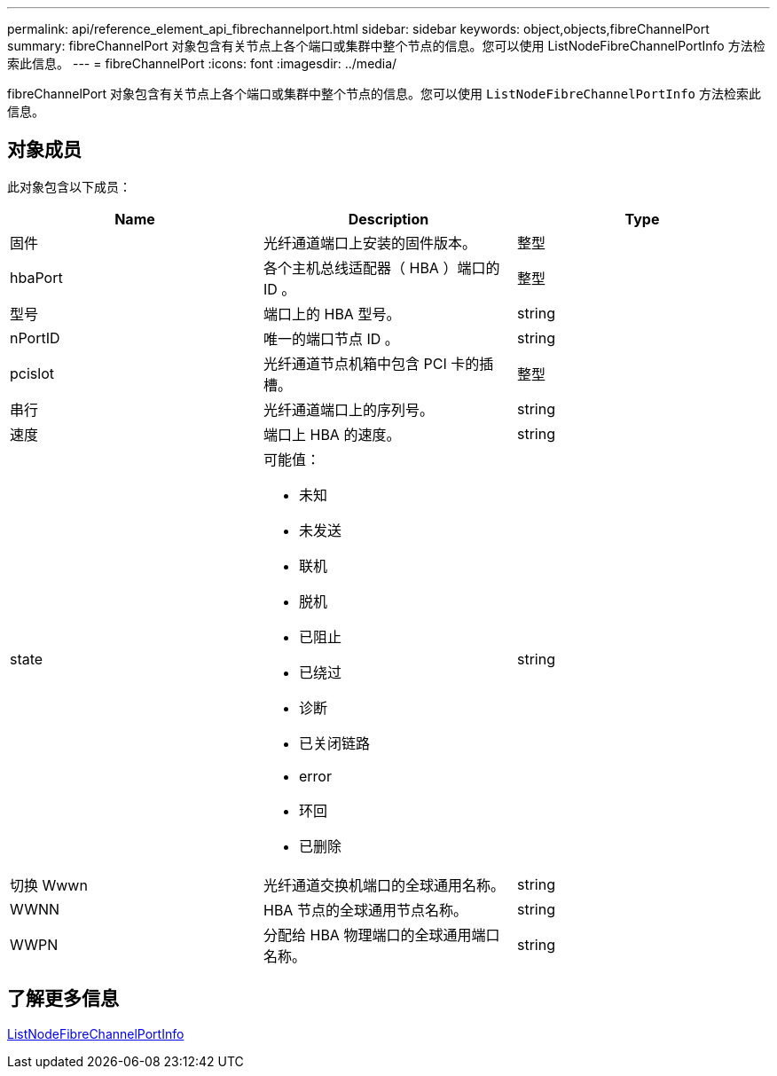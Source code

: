 ---
permalink: api/reference_element_api_fibrechannelport.html 
sidebar: sidebar 
keywords: object,objects,fibreChannelPort 
summary: fibreChannelPort 对象包含有关节点上各个端口或集群中整个节点的信息。您可以使用 ListNodeFibreChannelPortInfo 方法检索此信息。 
---
= fibreChannelPort
:icons: font
:imagesdir: ../media/


[role="lead"]
fibreChannelPort 对象包含有关节点上各个端口或集群中整个节点的信息。您可以使用 `ListNodeFibreChannelPortInfo` 方法检索此信息。



== 对象成员

此对象包含以下成员：

|===
| Name | Description | Type 


 a| 
固件
 a| 
光纤通道端口上安装的固件版本。
 a| 
整型



 a| 
hbaPort
 a| 
各个主机总线适配器（ HBA ）端口的 ID 。
 a| 
整型



 a| 
型号
 a| 
端口上的 HBA 型号。
 a| 
string



 a| 
nPortID
 a| 
唯一的端口节点 ID 。
 a| 
string



 a| 
pcislot
 a| 
光纤通道节点机箱中包含 PCI 卡的插槽。
 a| 
整型



 a| 
串行
 a| 
光纤通道端口上的序列号。
 a| 
string



 a| 
速度
 a| 
端口上 HBA 的速度。
 a| 
string



 a| 
state
 a| 
可能值：

* 未知
* 未发送
* 联机
* 脱机
* 已阻止
* 已绕过
* 诊断
* 已关闭链路
* error
* 环回
* 已删除

 a| 
string



 a| 
切换 Wwwn
 a| 
光纤通道交换机端口的全球通用名称。
 a| 
string



 a| 
WWNN
 a| 
HBA 节点的全球通用节点名称。
 a| 
string



 a| 
WWPN
 a| 
分配给 HBA 物理端口的全球通用端口名称。
 a| 
string

|===


== 了解更多信息

xref:reference_element_api_listnodefibrechannelportinfo.adoc[ListNodeFibreChannelPortInfo]
